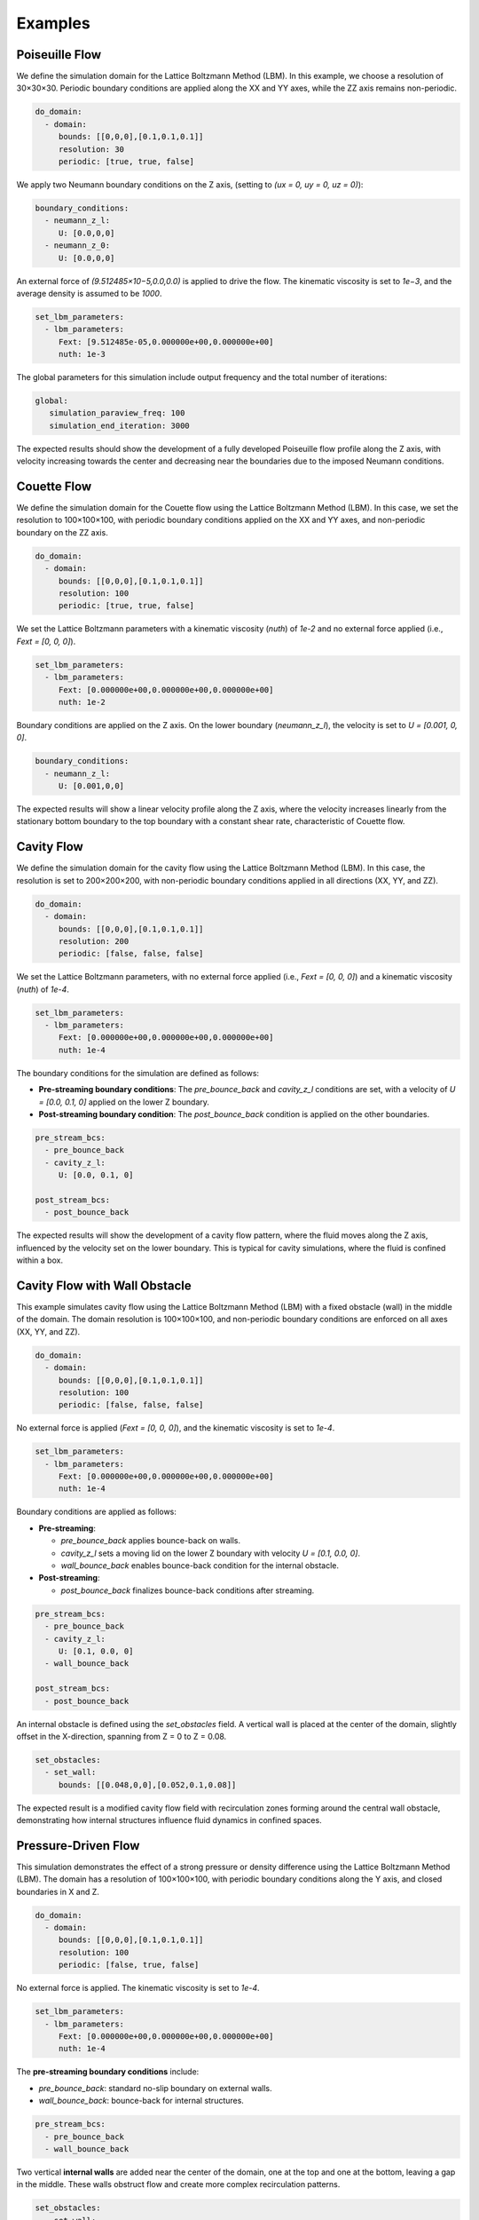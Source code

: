 Examples
========

Poiseuille Flow
^^^^^^^^^^^^^^^

We define the simulation domain for the Lattice Boltzmann Method (LBM). In this example, we choose a resolution of 30×30×30. Periodic boundary conditions are applied along the XX and YY axes, while the ZZ axis remains non-periodic.

.. code-block:: yaml

   do_domain:
     - domain:
        bounds: [[0,0,0],[0.1,0.1,0.1]]
        resolution: 30
        periodic: [true, true, false]

We apply two Neumann boundary conditions on the Z axis, (setting to `(ux = 0, uy = 0, uz = 0)`):

.. code-block:: yaml

   boundary_conditions:
     - neumann_z_l:
        U: [0.0,0,0]
     - neumann_z_0:
        U: [0.0,0,0]


An external force of `(9.512485×10−5,0.0,0.0)` is applied to drive the flow. The kinematic viscosity is set to `1e−3`, and the average density is assumed to be `1000`.

.. code-block:: yaml

   set_lbm_parameters:
     - lbm_parameters:
        Fext: [9.512485e-05,0.000000e+00,0.000000e+00]
        nuth: 1e-3

The global parameters for this simulation include output frequency and the total number of iterations:

.. code-block:: yaml

   global:
      simulation_paraview_freq: 100
      simulation_end_iteration: 3000

The expected results should show the development of a fully developed Poiseuille flow profile along the Z axis, with velocity increasing towards the center and decreasing near the boundaries due to the imposed Neumann conditions.

.. image:: ../_static/lbmpoiseuille.gif
   :align: center

Couette Flow
^^^^^^^^^^^^

We define the simulation domain for the Couette flow using the Lattice Boltzmann Method (LBM). In this case, we set the resolution to 100×100×100, with periodic boundary conditions applied on the XX and YY axes, and non-periodic boundary on the ZZ axis.

.. code-block:: yaml

   do_domain:
     - domain:
        bounds: [[0,0,0],[0.1,0.1,0.1]]
        resolution: 100
        periodic: [true, true, false]

We set the Lattice Boltzmann parameters with a kinematic viscosity (`nuth`) of `1e-2` and no external force applied (i.e., `Fext = [0, 0, 0]`).

.. code-block:: yaml

   set_lbm_parameters:
     - lbm_parameters:
        Fext: [0.000000e+00,0.000000e+00,0.000000e+00]
        nuth: 1e-2

Boundary conditions are applied on the Z axis. On the lower boundary (`neumann_z_l`), the velocity is set to `U = [0.001, 0, 0]`.

.. code-block:: yaml

   boundary_conditions:
     - neumann_z_l:
        U: [0.001,0,0]

The expected results will show a linear velocity profile along the Z axis, where the velocity increases linearly from the stationary bottom boundary to the top boundary with a constant shear rate, characteristic of Couette flow.

.. image:: ../_static/couette.gif
   :align: center

Cavity Flow
^^^^^^^^^^^

We define the simulation domain for the cavity flow using the Lattice Boltzmann Method (LBM). In this case, the resolution is set to 200×200×200, with non-periodic boundary conditions applied in all directions (XX, YY, and ZZ).

.. code-block:: yaml

   do_domain:
     - domain:
        bounds: [[0,0,0],[0.1,0.1,0.1]]
        resolution: 200
        periodic: [false, false, false]

We set the Lattice Boltzmann parameters, with no external force applied (i.e., `Fext = [0, 0, 0]`) and a kinematic viscosity (`nuth`) of `1e-4`.

.. code-block:: yaml

   set_lbm_parameters:
     - lbm_parameters:
        Fext: [0.000000e+00,0.000000e+00,0.000000e+00]
        nuth: 1e-4

The boundary conditions for the simulation are defined as follows:

- **Pre-streaming boundary conditions**: The `pre_bounce_back` and `cavity_z_l` conditions are set, with a velocity of `U = [0.0, 0.1, 0]` applied on the lower Z boundary.
- **Post-streaming boundary condition**: The `post_bounce_back` condition is applied on the other boundaries.

.. code-block:: yaml

   pre_stream_bcs:
     - pre_bounce_back
     - cavity_z_l:
        U: [0.0, 0.1, 0]

   post_stream_bcs:
     - post_bounce_back

The expected results will show the development of a cavity flow pattern, where the fluid moves along the Z axis, influenced by the velocity set on the lower boundary. This is typical for cavity simulations, where the fluid is confined within a box.

.. image:: ../_static/cavity.png
   :align: center

Cavity Flow with Wall Obstacle
^^^^^^^^^^^^^^^^^^^^^^^^^^^^^^

This example simulates cavity flow using the Lattice Boltzmann Method (LBM) with a fixed obstacle (wall) in the middle of the domain. The domain resolution is 100×100×100, and non-periodic boundary conditions are enforced on all axes (XX, YY, and ZZ).

.. code-block:: yaml

   do_domain:
     - domain:
        bounds: [[0,0,0],[0.1,0.1,0.1]]
        resolution: 100
        periodic: [false, false, false]

No external force is applied (`Fext = [0, 0, 0]`), and the kinematic viscosity is set to `1e-4`.

.. code-block:: yaml

   set_lbm_parameters:
     - lbm_parameters:
        Fext: [0.000000e+00,0.000000e+00,0.000000e+00]
        nuth: 1e-4

Boundary conditions are applied as follows:

- **Pre-streaming**:

  - `pre_bounce_back` applies bounce-back on walls.
  - `cavity_z_l` sets a moving lid on the lower Z boundary with velocity `U = [0.1, 0.0, 0]`.
  - `wall_bounce_back` enables bounce-back condition for the internal obstacle.

- **Post-streaming**:

  - `post_bounce_back` finalizes bounce-back conditions after streaming.

.. code-block:: yaml

   pre_stream_bcs:
     - pre_bounce_back
     - cavity_z_l:
        U: [0.1, 0.0, 0]
     - wall_bounce_back

   post_stream_bcs:
     - post_bounce_back

An internal obstacle is defined using the `set_obstacles` field. A vertical wall is placed at the center of the domain, slightly offset in the X-direction, spanning from Z = 0 to Z = 0.08.

.. code-block:: yaml

   set_obstacles:
     - set_wall:
        bounds: [[0.048,0,0],[0.052,0.1,0.08]]

The expected result is a modified cavity flow field with recirculation zones forming around the central wall obstacle, demonstrating how internal structures influence fluid dynamics in confined spaces.

.. image:: ../_static/cavity_wall.gif
   :align: center


Pressure-Driven Flow
^^^^^^^^^^^^^^^^^^^^

This simulation demonstrates the effect of a strong pressure or density difference using the Lattice Boltzmann Method (LBM). The domain has a resolution of 100×100×100, with periodic boundary conditions along the Y axis, and closed boundaries in X and Z.

.. code-block:: yaml

   do_domain:
     - domain:
        bounds: [[0,0,0],[0.1,0.1,0.1]]
        resolution: 100
        periodic: [false, true, false]

No external force is applied. The kinematic viscosity is set to `1e-4`.

.. code-block:: yaml

   set_lbm_parameters:
     - lbm_parameters:
        Fext: [0.000000e+00,0.000000e+00,0.000000e+00]
        nuth: 1e-4

The **pre-streaming boundary conditions** include:

- `pre_bounce_back`: standard no-slip boundary on external walls.
- `wall_bounce_back`: bounce-back for internal structures.

.. code-block:: yaml

   pre_stream_bcs:
     - pre_bounce_back
     - wall_bounce_back

Two vertical **internal walls** are added near the center of the domain, one at the top and one at the bottom, leaving a gap in the middle. These walls obstruct flow and create more complex recirculation patterns.

.. code-block:: yaml

   set_obstacles:
     - set_wall:
        bounds: [[0.048,0,0.06],[0.052,0.1,0.1]]
     - set_wall:
        bounds: [[0.048,0,0],[0.052,0.1,0.04]]

A high-density region is initialized on the left-hand side using `init_distributions` with a coefficient of `1.5`. This creates a **pressure difference** between the left and right sides of the domain, acting as the flow-driving mechanism.

.. code-block:: yaml

   set_distributions:
     - init_distributions:
        tmp_coeff: 1.5
        bounds: [[0,0,0], [0.048,1,1]]

The **post-streaming boundary condition** is the standard `post_bounce_back`.

.. code-block:: yaml

   post_stream_bcs:
     - post_bounce_back


The goal of this setup is to observe how a **sharp pressure gradient** (from the initialized distribution) drives flow across the domain.


.. image:: ../_static/pressure.gif
   :align: center

Pressure-Driven Flow Through Complex Geometry
^^^^^^^^^^^^^^^^^^^^^^^^^^^^^^^^^^^^^^^^^^^^^

This simulation demonstrates pressure-driven flow across a complex internal structure using the Lattice Boltzmann Method (LBM). The domain is discretized with a resolution of 400×400×400, offering fine detail of the flow field. Periodic boundary conditions are applied along the Y axis, and the X and Z axes remain non-periodic.

.. code-block:: yaml

   do_domain:
     - domain:
        bounds: [[0,0,0],[0.1,0.1,0.1]]
        resolution: 400
        periodic: [false, true, false]

No external force is applied (`Fext = [0,0,0]`), and the kinematic viscosity is set to `1e-4`.

.. code-block:: yaml

   set_lbm_parameters:
     - lbm_parameters:
        Fext: [0,0,0]
        nuth: 1e-4

**Pre-streaming boundary conditions** include bounce-back on all walls and user-defined internal walls:

.. code-block:: yaml

   pre_stream_bcs:
     - pre_bounce_back
     - wall_bounce_back

A **complex system of internal obstacles (walls)** is defined to create a tortuous path for the flow. These walls are strategically placed along the X axis to create narrow channels and mixing zones.

.. code-block:: yaml

   set_obstacles:
     - set_wall:
        bounds: [[0.024,0,0.06],[0.026,0.1,0.1]]
     - set_wall:
        bounds: [[0.024,0,0],[0.026,0.1,0.04]]
     - set_wall:
        bounds: [[0.034,0,0.025],[0.036,0.1,0.075]]
     - set_wall:
        bounds: [[0.049,0,0.06],[0.051,0.1,0.1]]
     - set_wall:
        bounds: [[0.049,0,0],[0.051,0.1,0.04]]
     - set_wall:
        bounds: [[0.068,0,0.0355],[0.072,0.1,0.065]]
     - set_wall:
        bounds: [[0.085,0,0.02],[0.1,0.1,0.03]]
     - set_wall:
        bounds: [[0.085,0,0.07],[0.1,0.1,0.08]]

A **high-density initialization** is imposed on the far left of the domain using `init_distributions` with a `tmp_coeff` of 1.5. This sets up a large **pressure difference** that drives the fluid flow.

.. code-block:: yaml

   set_distributions:
     - init_distributions:
        tmp_coeff: 1.5
        bounds: [[0,0,0], [0.024,1,1]]

**Post-streaming bounce-back** is applied to maintain no-slip conditions at the boundaries:

.. code-block:: yaml

   post_stream_bcs:
     - post_bounce_back

.. image:: ../_static/pression.gif
   :align: center

